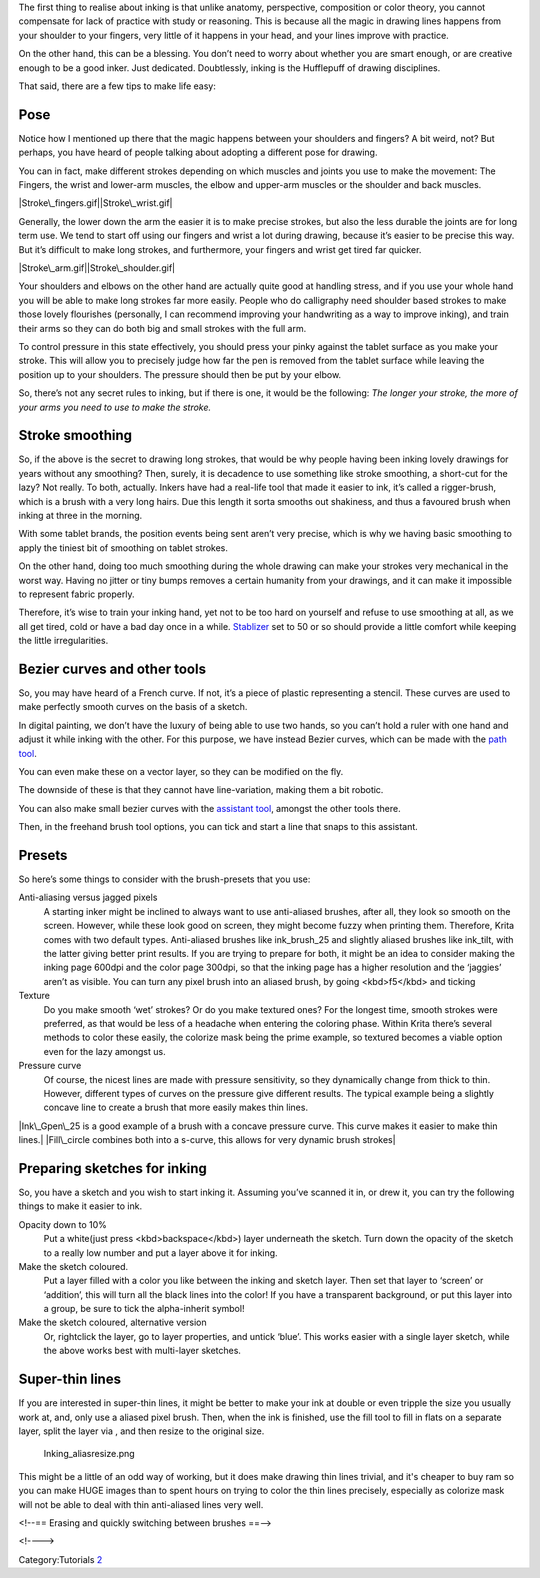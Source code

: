 The first thing to realise about inking is that unlike anatomy,
perspective, composition or color theory, you cannot compensate for lack
of practice with study or reasoning. This is because all the magic in
drawing lines happens from your shoulder to your fingers, very little of
it happens in your head, and your lines improve with practice.

On the other hand, this can be a blessing. You don’t need to worry about
whether you are smart enough, or are creative enough to be a good inker.
Just dedicated. Doubtlessly, inking is the Hufflepuff of drawing
disciplines.

That said, there are a few tips to make life easy:

Pose
----

Notice how I mentioned up there that the magic happens between your
shoulders and fingers? A bit weird, not? But perhaps, you have heard of
people talking about adopting a different pose for drawing.

You can in fact, make different strokes depending on which muscles and
joints you use to make the movement: The Fingers, the wrist and
lower-arm muscles, the elbow and upper-arm muscles or the shoulder and
back muscles.

|Stroke\_fingers.gif|\ |Stroke\_wrist.gif|

Generally, the lower down the arm the easier it is to make precise
strokes, but also the less durable the joints are for long term use. We
tend to start off using our fingers and wrist a lot during drawing,
because it’s easier to be precise this way. But it’s difficult to make
long strokes, and furthermore, your fingers and wrist get tired far
quicker.

|Stroke\_arm.gif|\ |Stroke\_shoulder.gif|

Your shoulders and elbows on the other hand are actually quite good at
handling stress, and if you use your whole hand you will be able to make
long strokes far more easily. People who do calligraphy need shoulder
based strokes to make those lovely flourishes (personally, I can
recommend improving your handwriting as a way to improve inking), and
train their arms so they can do both big and small strokes with the full
arm.

To control pressure in this state effectively, you should press your
pinky against the tablet surface as you make your stroke. This will
allow you to precisely judge how far the pen is removed from the tablet
surface while leaving the position up to your shoulders. The pressure
should then be put by your elbow.

So, there’s not any secret rules to inking, but if there is one, it
would be the following: *The longer your stroke, the more of your arms
you need to use to make the stroke.*

Stroke smoothing
----------------

So, if the above is the secret to drawing long strokes, that would be
why people having been inking lovely drawings for years without any
smoothing? Then, surely, it is decadence to use something like stroke
smoothing, a short-cut for the lazy? |Example of how a rigger brush can
smooth the original movement(here in red)| Not really. To both,
actually. Inkers have had a real-life tool that made it easier to ink,
it’s called a rigger-brush, which is a brush with a very long hairs. Due
this length it sorta smooths out shakiness, and thus a favoured brush
when inking at three in the morning.

With some tablet brands, the position events being sent aren’t very
precise, which is why we having basic smoothing to apply the tiniest bit
of smoothing on tablet strokes.

On the other hand, doing too much smoothing during the whole drawing can
make your strokes very mechanical in the worst way. Having no jitter or
tiny bumps removes a certain humanity from your drawings, and it can
make it impossible to represent fabric properly.

Therefore, it’s wise to train your inking hand, yet not to be too hard
on yourself and refuse to use smoothing at all, as we all get tired,
cold or have a bad day once in a while.
`Stablizer <Special:MyLanguage/Freehand_Brush_Tool>`__ set to 50 or so
should provide a little comfort while keeping the little irregularities.

Bezier curves and other tools
-----------------------------

So, you may have heard of a French curve. If not, it’s a piece of
plastic representing a stencil. These curves are used to make perfectly
smooth curves on the basis of a sketch.

In digital painting, we don’t have the luxury of being able to use two
hands, so you can’t hold a ruler with one hand and adjust it while
inking with the other. For this purpose, we have instead Bezier curves,
which can be made with the `path tool <Special:MyLanguage/Path_Tool>`__.

You can even make these on a vector layer, so they can be modified on
the fly.

The downside of these is that they cannot have line-variation, making
them a bit robotic.

You can also make small bezier curves with the `assistant
tool <Special:MyLanguage/Painting_With_Assistants>`__, amongst the other
tools there.

Then, in the freehand brush tool options, you can tick and start a line
that snaps to this assistant.

Presets
-------

So here’s some things to consider with the brush-presets that you use:

Anti-aliasing versus jagged pixels
    A starting inker might be inclined to always want to use
    anti-aliased brushes, after all, they look so smooth on the screen.
    However, while these look good on screen, they might become fuzzy
    when printing them. Therefore, Krita comes with two default types.
    Anti-aliased brushes like ink\_brush\_25 and slightly aliased
    brushes like ink\_tilt, with the latter giving better print results.
    If you are trying to prepare for both, it might be an idea to
    consider making the inking page 600dpi and the color page 300dpi, so
    that the inking page has a higher resolution and the ‘jaggies’
    aren’t as visible. You can turn any pixel brush into an aliased
    brush, by going <kbd>f5</kbd> and ticking
Texture
    Do you make smooth ‘wet’ strokes? Or do you make textured ones? For
    the longest time, smooth strokes were preferred, as that would be
    less of a headache when entering the coloring phase. Within Krita
    there’s several methods to color these easily, the colorize mask
    being the prime example, so textured becomes a viable option even
    for the lazy amongst us. |**Left:** No texture, **Center:**
    Textured, **Right:** Predefined Brush tip|
Pressure curve
    Of course, the nicest lines are made with pressure sensitivity, so
    they dynamically change from thick to thin. However, different types
    of curves on the pressure give different results. The typical
    example being a slightly concave line to create a brush that more
    easily makes thin lines.

|Ink\_Gpen\_25 is a good example of a brush with a concave pressure
curve. This curve makes it easier to make thin lines.| |conversely,
here's a convex brush. The stroke are much rounder| |Fill\_circle
combines both into a s-curve, this allows for very dynamic brush
strokes| |Pressure isn't the only thing you can do interesting things
with, adding an inverse convex curve to speed can add a nice touch to
your strokes|

Preparing sketches for inking
-----------------------------

So, you have a sketch and you wish to start inking it. Assuming you’ve
scanned it in, or drew it, you can try the following things to make it
easier to ink.

Opacity down to 10%
    Put a white(just press <kbd>backspace</kbd>) layer underneath the
    sketch. Turn down the opacity of the sketch to a really low number
    and put a layer above it for inking.
Make the sketch coloured.
    Put a layer filled with a color you like between the inking and
    sketch layer. Then set that layer to ‘screen’ or ‘addition’, this
    will turn all the black lines into the color! If you have a
    transparent background, or put this layer into a group, be sure to
    tick the alpha-inherit symbol!
Make the sketch coloured, alternative version
    Or, rightclick the layer, go to layer properties, and untick ‘blue’.
    This works easier with a single layer sketch, while the above works
    best with multi-layer sketches.

Super-thin lines
----------------

If you are interested in super-thin lines, it might be better to make
your ink at double or even tripple the size you usually work at, and,
only use a aliased pixel brush. Then, when the ink is finished, use the
fill tool to fill in flats on a separate layer, split the layer via ,
and then resize to the original size.

.. figure:: Inking_aliasresize.png
   :alt: Inking_aliasresize.png

   Inking\_aliasresize.png

This might be a little of an odd way of working, but it does make
drawing thin lines trivial, and it's cheaper to buy ram so you can make
HUGE images than to spent hours on trying to color the thin lines
precisely, especially as colorize mask will not be able to deal with
thin anti-aliased lines very well.

<!--== Erasing and quickly switching between brushes ==-->

.. raw:: mediawiki

   {{Info| David Revoy made a set of his own inking tips for krita and explains them in this [[https://www.youtube.com/watch?v=xvQ5l0edsq4 youtube video]].}}

<!---->

Category:Tutorials `2 <Category:Comic_Workflow>`__

.. |Stroke\_fingers.gif| image:: Stroke_fingers.gif
.. |Stroke\_wrist.gif| image:: Stroke_wrist.gif
.. |Stroke\_arm.gif| image:: Stroke_arm.gif
.. |Stroke\_shoulder.gif| image:: Stroke_shoulder.gif
.. |Example of how a rigger brush can smooth the original movement(here in red)| image:: Stroke_rigger.gif
   :width: 231px
.. |**Left:** No texture, **Center:** Textured, **Right:** Predefined Brush tip| image:: Inking_patterned.png
   :width: 800px
.. |Ink\_Gpen\_25 is a good example of a brush with a concave pressure curve. This curve makes it easier to make thin lines.| image:: Ink_gpen.png
   :width: 600px
.. |conversely, here's a convex brush. The stroke are much rounder| image:: Ink_convex.png
   :width: 600px
.. |Fill\_circle combines both into a s-curve, this allows for very dynamic brush strokes| image:: Ink_fill_circle.png
   :width: 600px
.. |Pressure isn't the only thing you can do interesting things with, adding an inverse convex curve to speed can add a nice touch to your strokes| image:: Ink_speed.png
   :width: 600px
